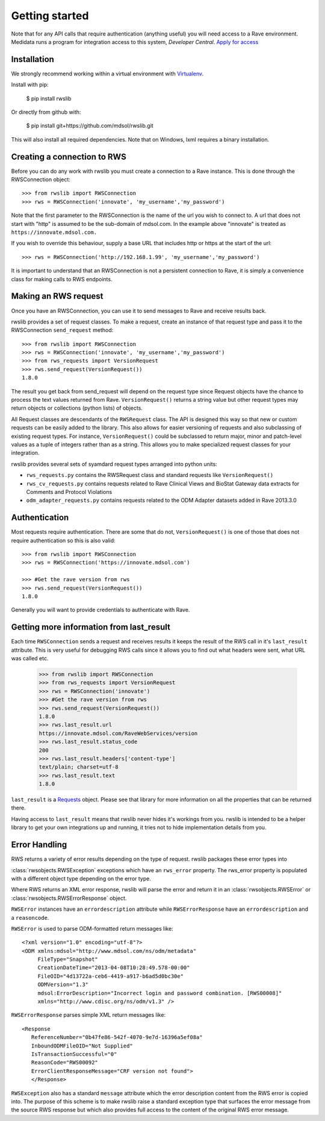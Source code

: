 Getting started
***************

Note that for any API calls that require authentication (anything useful) you will need access to a Rave environment.
Medidata runs a program for integration access to this system, *Developer Central*.
`Apply for access <https://www.mdsol.com/en/who-we-are/clients-partners/developer-central/>`_

Installation
------------

We strongly recommend working within a virtual environment with
`Virtualenv <http://virtualenv.readthedocs.org/en/latest/virtualenv.html/>`_.

Install with pip:

    $ pip install rwslib

Or directly from github with:

    $ pip install git+https://github.com/mdsol/rwslib.git

This will also install all required dependencies. Note that on Windows, lxml requires a binary installation.

Creating a connection to RWS
----------------------------

Before you can do any work with rwslib you must create a connection to a Rave instance. This is done
through the RWSConnection object::

    >>> from rwslib import RWSConnection
    >>> rws = RWSConnection('innovate', 'my_username','my_password')

Note that the first parameter to the RWSConnection is the name of the url you wish to connect to. A url
that does not start with "http" is assumed to be the sub-domain of mdsol.com. In the example above "innovate"
is treated as ``https://innovate.mdsol.com.``

If you wish to override this behaviour, supply a base URL that includes http or https at the start of
the url::

    >>> rws = RWSConnection('http://192.168.1.99', 'my_username','my_password')

It is important to understand that an RWSConnection is not a persistent connection to Rave, it is simply
a convenience class for making calls to RWS endpoints.

Making an RWS request
---------------------

Once you have an RWSConnection, you can use it to send messages to Rave and receive results back.

rwslib provides a set of request classes. To make a request, create an instance of that request type and pass it to the
RWSConnection ``send_request`` method::

    >>> from rwslib import RWSConnection
    >>> rws = RWSConnection('innovate', 'my_username','my_password')
    >>> from rws_requests import VersionRequest
    >>> rws.send_request(VersionRequest())
    1.8.0

The result you get back from send_request will depend on the request type since Request objects have the chance to
process the text values returned from Rave. ``VersionRequest()`` returns a string value but other request types may
return objects or collections (python lists) of objects.

All Request classes are descendants of the ``RWSRequest`` class. The API is designed this way so that new or custom
requests can be easily added to the library. This also allows for easier versioning of requests and also subclassing of
existing request types. For instance, ``VersionRequest()`` could be subclassed to return major, minor and patch-level values
as a tuple of integers rather than as a string. This allows you to make specialized request classes for your integration.

rwslib provides several sets of syamdard request types arranged into python units:

* ``rws_requests.py`` contains the RWSRequest class and standard requests like ``VersionRequest()``
* ``rws_cv_requests.py`` contains requests related to Rave Clinical Views and BioStat Gateway data extracts for Comments and Protocol Violations
* ``odm_adapter_requests.py`` contains requests related to the ODM Adapter datasets added in Rave 2013.3.0


Authentication
--------------

Most requests require authentication. There are some that do not, ``VersionRequest()`` is one of those that does not
require authentication so this is also valid::

    >>> from rwslib import RWSConnection
    >>> rws = RWSConnection('https://innovate.mdsol.com')

    >>> #Get the rave version from rws
    >>> rws.send_request(VersionRequest())
    1.8.0

Generally you will want to provide credentials to authenticate with Rave.

Getting more information from last_result
-----------------------------------------

Each time ``RWSConnection`` sends a request and receives results it keeps the result of the RWS call in it's
``last_result`` attribute. This is very useful for debugging RWS calls since it allows you to find out what headers
were sent, what URL was called etc.

    >>> from rwslib import RWSConnection
    >>> from rws_requests import VersionRequest
    >>> rws = RWSConnection('innovate')
    >>> #Get the rave version from rws
    >>> rws.send_request(VersionRequest())
    1.8.0
    >>> rws.last_result.url
    https://innovate.mdsol.com/RaveWebServices/version
    >>> rws.last_result.status_code
    200
    >>> rws.last_result.headers['content-type']
    text/plain; charset=utf-8
    >>> rws.last_result.text
    1.8.0

``last_result`` is a `Requests <http://docs.python-requests.org/>`_ object. Please see that library for more
information on all the properties that can be returned there.

Having access to ``last_result`` means that rwslib never hides it's workings from you. rwslib is intended to
be a helper library to get your own integrations up and running, it tries not to hide implementation
details from you.


Error Handling
--------------

RWS returns a variety of error results depending on the type of request. rwslib packages these error types into

:class:`rwsobjects.RWSException` exceptions which have an ``rws_error`` property. The rws_error property is populated with
a different object type depending on the error type.

Where RWS returns an XML error response, rwslib will parse the error and return it in an :class:`rwsobjects.RWSError` or
:class:`rwsobjects.RWSErrorResponse` object.

``RWSError`` instances have an
``errordescription`` attribute while ``RWSErrorResponse`` have an ``errordescription`` and a ``reasoncode``.

``RWSError`` is used to parse ODM-formatted return messages like::

    <?xml version="1.0" encoding="utf-8"?>
    <ODM xmlns:mdsol="http://www.mdsol.com/ns/odm/metadata"
         FileType="Snapshot"
         CreationDateTime="2013-04-08T10:28:49.578-00:00"
         FileOID="4d13722a-ceb6-4419-a917-b6ad5d0bc30e"
         ODMVersion="1.3"
         mdsol:ErrorDescription="Incorrect login and password combination. [RWS00008]"
         xmlns="http://www.cdisc.org/ns/odm/v1.3" />


``RWSErrorResponse`` parses simple XML return messages like::

     <Response
        ReferenceNumber="0b47fe86-542f-4070-9e7d-16396a5ef08a"
        InboundODMFileOID="Not Supplied"
        IsTransactionSuccessful="0"
        ReasonCode="RWS00092"
        ErrorClientResponseMessage="CRF version not found">
        </Response>

``RWSException`` also has a standard ``message`` attribute which the error description content from the RWS error is
copied into. The purpose of this scheme is to make rwslib raise a standard exception type that surfaces the error
message from the source RWS response but which also provides full access to the content of the original RWS error message.


